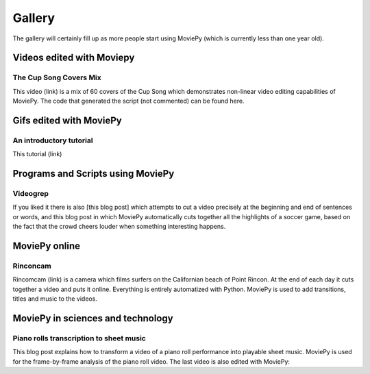 Gallery
========

The gallery will certainly fill up as more people start using MoviePy (which is currently less than one year old).


Videos edited with Moviepy
---------------------------

The Cup Song Covers Mix
~~~~~~~~~~~~~~~~~~~~~~~~

This video (link) is a mix of 60 covers of the Cup Song which demonstrates non-linear video editing capabilities of MoviePy. The code that generated the script (not commented) can be found here.


Gifs edited with MoviePy
--------------------------

An introductory tutorial
~~~~~~~~~~~~~~~~~~~~~~~~~

This tutorial (link)

Programs and Scripts using MoviePy
-----------------------------------

Videogrep
~~~~~~~~~~

If you liked it there is also [this blog post] which attempts to cut a video precisely at the beginning and end of sentences or words, and this blog post in which MoviePy automatically cuts together all the highlights of a soccer game, based on the fact that the crowd cheers louder when something interesting happens.



MoviePy online
----------------

Rinconcam
~~~~~~~~~~~

Rincomcam (link) is a camera which films surfers on the Californian beach of Point Rincon. At the end of each day it cuts together a video and puts it online. Everything is entirely automatized with Python. MoviePy is used to add transitions, titles and music to the videos.






MoviePy in sciences and technology
------------------------------------

Piano rolls transcription to sheet music
~~~~~~~~~~~~~~~~~~~~~~~~~~~~~~~~~~~~~~~~~

This blog post explains how to transform a video of a piano roll performance into playable sheet music. MoviePy is used for the frame-by-frame analysis of the piano roll video. The last video is also edited with MoviePy: